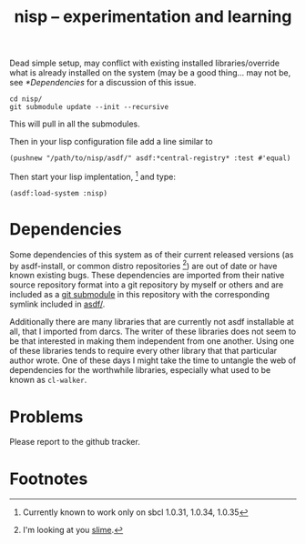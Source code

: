 #+TITLE: nisp -- experimentation and learning

Dead simple setup, may conflict with existing installed libraries/override
what is already installed on the system (may be a good thing... may not
be, see [[*Dependencies]] for a discussion of this issue.

 : cd nisp/
 : git submodule update --init --recursive

This will pull in all the submodules.

Then in your lisp configuration file add a line similar to

 : (pushnew "/path/to/nisp/asdf/" asdf:*central-registry* :test #'equal)

Then start your lisp implentation, [fn:1] and type:
 : (asdf:load-system :nisp)

* Dependencies

Some dependencies of this system as of their current released versions (as
by asdf-install, or common distro repositories [fn:2]) are out of date or
have known existing bugs. These dependencies are imported from their
native source repository format into a git repository by myself or others
and are included as a [[http://www.kernel.org/pub/software/scm/git/docs/git-submodule.html][git submodule]] in this repository with the
corresponding symlink included in [[file:asdf/][asdf/]].

Additionally there are many libraries that are currently not asdf
installable at all, that I imported from darcs. The writer of these
libraries does not seem to be that interested in making them independent
from one another. Using one of these libraries tends to require every
other library that that particular author wrote. One of these days I might
take the time to untangle the web of dependencies for the worthwhile
libraries, especially what used to be known as =cl-walker=.

* Problems
  Please report to the github tracker.

* Footnotes

[fn:1] Currently known to work only on sbcl 1.0.31, 1.0.34, 1.0.35

[fn:2] I'm looking at you [[http://common-lisp.net/project/slime/][slime]].
